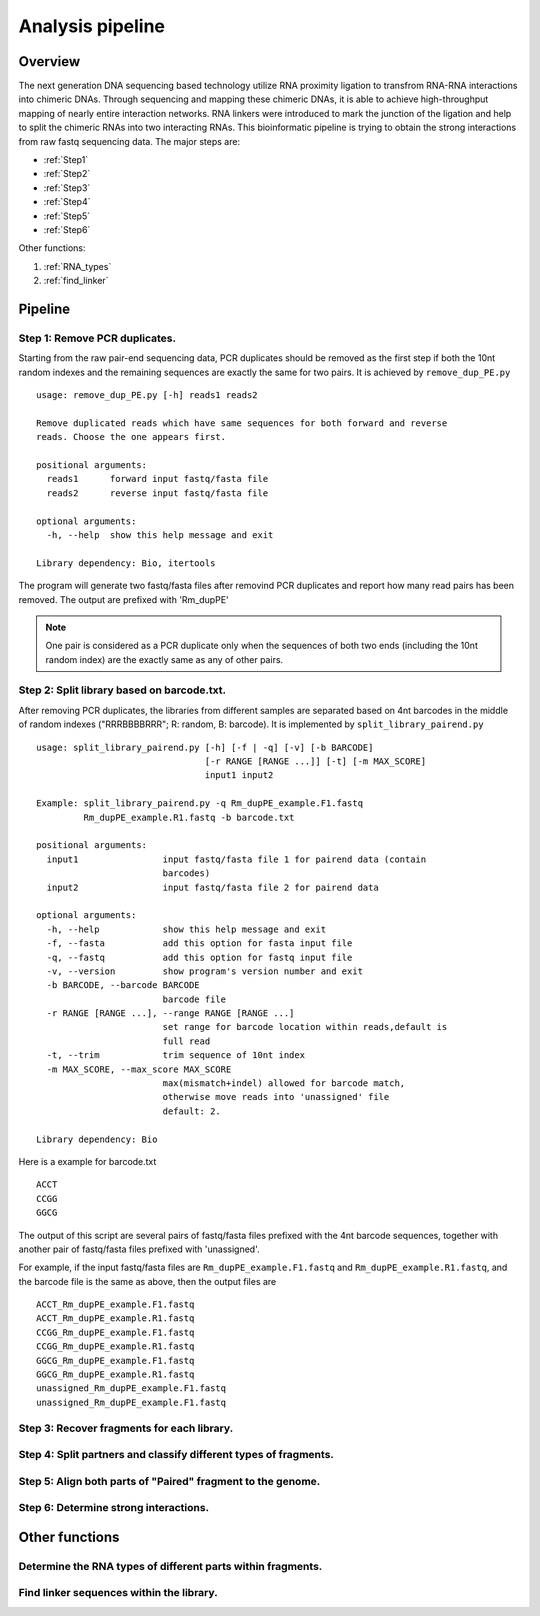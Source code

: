 =================
Analysis pipeline
=================

Overview
========

The next generation DNA sequencing based technology utilize RNA proximity ligation to transfrom RNA-RNA interactions into chimeric DNAs. Through sequencing and mapping these chimeric DNAs, it is able to achieve high-throughput mapping of nearly entire interaction networks. RNA linkers were introduced to mark the junction of the ligation and help to split the chimeric RNAs into two interacting RNAs.
This bioinformatic pipeline is trying to obtain the strong interactions from raw fastq sequencing data. The major steps are:

* :ref:`Step1`
* :ref:`Step2`
* :ref:`Step3`
* :ref:`Step4`
* :ref:`Step5`
* :ref:`Step6`

Other functions:

1. :ref:`RNA_types`
2. :ref:`find_linker`

Pipeline
========

.. _step1:

Step 1: Remove PCR duplicates.
------------------------------

Starting from the raw pair-end sequencing data, PCR duplicates should be removed as the first step if both the 10nt random indexes and the remaining sequences are exactly the same for two pairs. It is achieved by ``remove_dup_PE.py`` ::

  usage: remove_dup_PE.py [-h] reads1 reads2

  Remove duplicated reads which have same sequences for both forward and reverse
  reads. Choose the one appears first.

  positional arguments:
    reads1      forward input fastq/fasta file
    reads2      reverse input fastq/fasta file

  optional arguments:
    -h, --help  show this help message and exit

  Library dependency: Bio, itertools

The program will generate two fastq/fasta files after removind PCR duplicates and report how many read pairs has been removed. The output are prefixed with 'Rm_dupPE'

.. note::

  One pair is considered as a PCR duplicate only when the sequences of both two ends (including the 10nt random index) are the exactly same as any of other pairs.

.. _step2:

Step 2: Split library based on barcode.txt.
-------------------------------------------
After removing PCR duplicates, the libraries from different samples are separated based on 4nt barcodes in the middle of random indexes ("RRRBBBBRRR"; R: random, B: barcode). It is implemented by ``split_library_pairend.py`` ::

  usage: split_library_pairend.py [-h] [-f | -q] [-v] [-b BARCODE]
                                  [-r RANGE [RANGE ...]] [-t] [-m MAX_SCORE]
                                  input1 input2

  Example: split_library_pairend.py -q Rm_dupPE_example.F1.fastq 
           Rm_dupPE_example.R1.fastq -b barcode.txt

  positional arguments:
    input1                input fastq/fasta file 1 for pairend data (contain
                          barcodes)
    input2                input fastq/fasta file 2 for pairend data

  optional arguments:
    -h, --help            show this help message and exit
    -f, --fasta           add this option for fasta input file
    -q, --fastq           add this option for fastq input file
    -v, --version         show program's version number and exit
    -b BARCODE, --barcode BARCODE
                          barcode file
    -r RANGE [RANGE ...], --range RANGE [RANGE ...]
                          set range for barcode location within reads,default is
                          full read
    -t, --trim            trim sequence of 10nt index
    -m MAX_SCORE, --max_score MAX_SCORE
                          max(mismatch+indel) allowed for barcode match,
                          otherwise move reads into 'unassigned' file
                          default: 2.

  Library dependency: Bio

Here is a example for barcode.txt ::
  
  ACCT
  CCGG
  GGCG

The output of this script are several pairs of fastq/fasta files prefixed with the 4nt barcode sequences, together with another pair of fastq/fasta files prefixed with 'unassigned'.

For example, if the input fastq/fasta files are ``Rm_dupPE_example.F1.fastq`` and ``Rm_dupPE_example.R1.fastq``, and the barcode file is the same as above, then the output files are ::

  ACCT_Rm_dupPE_example.F1.fastq
  ACCT_Rm_dupPE_example.R1.fastq
  CCGG_Rm_dupPE_example.F1.fastq
  CCGG_Rm_dupPE_example.R1.fastq
  GGCG_Rm_dupPE_example.F1.fastq
  GGCG_Rm_dupPE_example.R1.fastq
  unassigned_Rm_dupPE_example.F1.fastq
  unassigned_Rm_dupPE_example.F1.fastq

.. _step3:

Step 3: Recover fragments for each library.
-------------------------------------------

.. _step4:

Step 4: Split partners and classify different types of fragments.
-----------------------------------------------------------------

.. _step5:

Step 5: Align both parts of "Paired" fragment to the genome.
------------------------------------------------------------

.. _step6:

Step 6: Determine strong interactions.
--------------------------------------


Other functions
===============

.. _RNA_types:

Determine the RNA types of different parts within fragments.
------------------------------------------------------------

.. _find_linker:

Find linker sequences within the library.
-----------------------------------------
